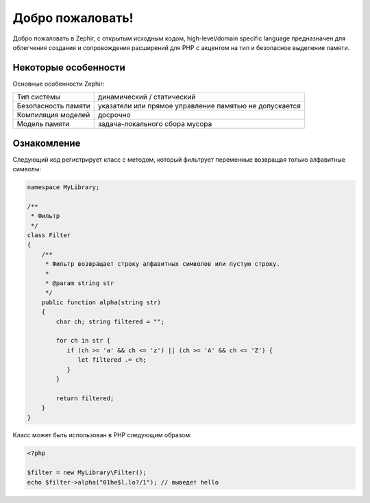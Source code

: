 Добро пожаловать!
=================
Добро пожаловать в Zephir, с открытым исходным кодом, high-level/domain specific language
предназначен для облегчения создания и сопровождения расширений для PHP
с акцентом на тип и безопасное выделение памяти.

Некоторые особенности
-------------
Основные особенности Zephir:

+---------------------+--------------------------------------------------------+
| Тип системы         | динамический / статический                             |
+---------------------+--------------------------------------------------------+
| Безопасность памяти | указатели или прямое управление памятью не допускается |
+---------------------+--------------------------------------------------------+
| Компиляция моделей  | досрочно                                               |
+---------------------+--------------------------------------------------------+
| Модель памяти       | задача-локального сбора мусора                         |
+---------------------+--------------------------------------------------------+

Ознакомление
-------------
Следующий код регистрирует класс с методом, который фильтрует переменные возвращая 
только алфавитные символы:

.. code-block:: zephir

    namespace MyLibrary;

    /**
     * Фильтр
     */
    class Filter
    {
        /**
         * Фильтр возвращает строку алфавитных символов или пустую строку.
         *
         * @param string str
         */
        public function alpha(string str)
        {
            char ch; string filtered = "";

            for ch in str {
               if (ch >= 'a' && ch <= 'z') || (ch >= 'A' && ch <= 'Z') {
                  let filtered .= ch;
               }
            }

            return filtered;
        }
    }

Класс может быть использован в PHP следующим образом:

.. code-block:: php

  <?php

  $filter = new MyLibrary\Filter();
  echo $filter->alpha("01he$l.lo?/1"); // выведет hello
